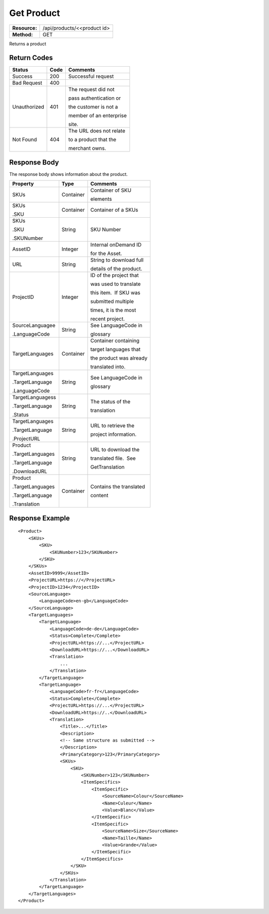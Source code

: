 =============
Get Product
=============

=============  ======================
**Resource:**  /api/products/<<product id>
**Method:**    GET
=============  ======================

Returns a product


Return Codes
============

+-------------------------+-------------------------+-------------------------+
| Status                  | Code                    | Comments                |
+=========================+=========================+=========================+
| Success                 | 200                     | Successful request      |
+-------------------------+-------------------------+-------------------------+
| Bad Request             | 400                     |                         |
+-------------------------+-------------------------+-------------------------+
| Unauthorized            | 401                     | The request did not     |
|                         |                         |                         |
|                         |                         | pass authentication or  |
|                         |                         |                         |
|                         |                         | the customer is not a   |
|                         |                         |                         |
|                         |                         | member of an enterprise |
|                         |                         |                         |
|                         |                         | site.                   |
+-------------------------+-------------------------+-------------------------+
| Not Found               | 404                     | The URL does not relate |
|                         |                         |                         |
|                         |                         | to a product that the   |
|                         |                         |                         |
|                         |                         | merchant owns.          |
+-------------------------+-------------------------+-------------------------+

Response Body
=============

The response body shows information about the product.


+-------------------------+-------------------------+-------------------------+
| Property                | Type                    | Comments                |
+=========================+=========================+=========================+
| SKUs                    | Container               | Container of SKU        |
|                         |                         |                         |
|                         |                         | elements                |
+-------------------------+-------------------------+-------------------------+
| SKUs                    | Container               | Container of a SKUs     |
|                         |                         |                         |
| .SKU                    |                         |                         |
|                         |                         |                         |
|                         |                         |                         |
+-------------------------+-------------------------+-------------------------+
| SKUs                    | String                  | SKU Number              |
|                         |                         |                         |
| .SKU                    |                         |                         |
|                         |                         |                         |
| .SKUNumber              |                         |                         |
+-------------------------+-------------------------+-------------------------+
| AssetID                 | Integer                 | Internal onDemand ID    |
|                         |                         |                         |
|                         |                         | for the Asset.          |
|                         |                         |                         |
+-------------------------+-------------------------+-------------------------+
| URL                     | String                  | String to download full |
|                         |                         |                         |
|                         |                         | details of the product. |
|                         |                         |                         |
+-------------------------+-------------------------+-------------------------+
| ProjectID               | Integer                 | ID of the project that  |
|                         |                         |                         |
|                         |                         | was used to translate   |
|                         |                         |                         |
|                         |                         | this item.  If SKU was  |
|                         |                         |                         |
|                         |                         | submitted multiple      |
|                         |                         |                         |
|                         |                         | times, it is the most   |
|                         |                         |                         |
|                         |                         | recent project.         |
+-------------------------+-------------------------+-------------------------+
| SourceLanguagee         | String                  | See LanguageCode in     |
|                         |                         |                         |
| .LanguageCode           |                         | glossary                |
|                         |                         |                         |
|                         |                         |                         |
|                         |                         |                         |
+-------------------------+-------------------------+-------------------------+
| TargetLanguages         | Container               | Container containing    |
|                         |                         |                         |
|                         |                         | target languages that   |
|                         |                         |                         |
|                         |                         | the product was already |
|                         |                         |                         |
|                         |                         | translated into.        |
+-------------------------+-------------------------+-------------------------+
| TargetLanguages         | String                  | See LanguageCode in     |
|                         |                         |                         |
| .TargetLanguage         |                         | glossary                |
|                         |                         |                         |
| .LanguageCode           |                         |                         |
+-------------------------+-------------------------+-------------------------+
| TargetLanguagess        | String                  | The status of the       |
|                         |                         |                         |
| .TargetLanguage         |                         | translation             |
|                         |                         |                         |
| .Status                 |                         |                         |
+-------------------------+-------------------------+-------------------------+
| TargetLanguages         | String                  | URL to retrieve the     |
|                         |                         |                         |
| .TargetLanguage         |                         | project information.    |
|                         |                         |                         |
| .ProjectURL             |                         |                         |
+-------------------------+-------------------------+-------------------------+
| Product                 | String                  | URL to download the     |
|                         |                         |                         |
| .TargetLanguages        |                         | translated file.  See   |
|                         |                         |                         |
| .TargetLanguage         |                         | GetTranslation          |
|                         |                         |                         |
| .DownloadURL            |                         |                         |
+-------------------------+-------------------------+-------------------------+
| Product                 | Container               | Contains the translated |
|                         |                         |                         |
| .TargetLanguages        |                         | content                 |
|                         |                         |                         |
| .TargetLanguage         |                         |                         |
|                         |                         |                         |
| .Translation            |                         |                         |
+-------------------------+-------------------------+-------------------------+
  

Response Example
================

::
 
    <Product>
        <SKUs>
            <SKU>
                <SKUNumber>123</SKUNumber>
            </SKU>
        </SKUs>
        <AssetID>9999</AssetID>
        <ProjectURL>https://</ProjectURL>
        <ProjectID>1234</ProjectID>
        <SourceLanguage>
            <LanguageCode>en-gb</LanguageCode>
        </SourceLanguage>
        <TargetLanguages>
            <TargetLanguage>
                <LanguageCode>de-de</LanguageCode>
                <Status>Complete</Complete>
                <ProjectURL>https://...</ProjectURL>
                <DownloadURL>https://...</DownloadURL>
                <Translation>
                    ...
                </Translation>
            </TargetLanguage>
            <TargetLanguage>
                <LanguageCode>fr-fr</LanguageCode>
                <Status>Complete</Complete>
                <ProjectURL>https://...</ProjectURL>
                <DownloadURL>https://..</DownloadURL>
                <Translation>
                    <Title>...</Title>
                    <Description>
                    <!-- Same structure as submitted -->
                    </Description>
                    <PrimaryCategory>123</PrimaryCategory>
                    <SKUs>
                        <SKU>
                            <SKUNumber>123</SKUNumber>
                            <ItemSpecifics>
                                <ItemSpecific>
                                    <SourceName>Colour</SourceName>
                                    <Name>Culeur</Name>
                                    <Value>Blanc</Value>
                                </ItemSpecific>
                                <ItemSpecific>
                                    <SourceName>Size</SourceName>
                                    <Name>Taille</Name>
                                    <Value>Grande</Value>
                                </ItemSpecific>
                            </ItemSpecifics>
                        </SKU>
                    </SKUs>
                </Translation>
            </TargetLanguage>
        </TargetLanguages>
    </Product>